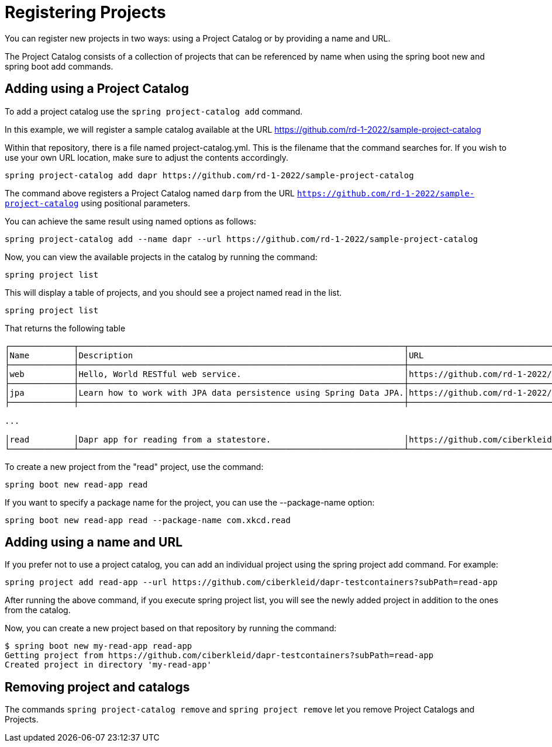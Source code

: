 = Registering Projects

You can register new projects in two ways: using a Project Catalog or by providing a name and URL.

The Project Catalog consists of a collection of projects that can be referenced by name when using the spring boot new and spring boot add commands.

== Adding using a Project Catalog
To add a project catalog use the `spring project-catalog add` command.

In this example, we will register a sample catalog available at the URL https://github.com/rd-1-2022/sample-project-catalog

Within that repository, there is a file named project-catalog.yml.
This is the filename that the command searches for.
If you wish to use your own URL location, make sure to adjust the contents accordingly.

[source, bash]
----
spring project-catalog add dapr https://github.com/rd-1-2022/sample-project-catalog
----

The command above registers a Project Catalog named `darp` from the URL `https://github.com/rd-1-2022/sample-project-catalog` using positional parameters.

You can achieve the same result using named options as follows:

[source, bash]
----
spring project-catalog add --name dapr --url https://github.com/rd-1-2022/sample-project-catalog
----

Now, you can view the available projects in the catalog by running the command:

[source, bash]
----
spring project list
----

This will display a table of projects, and you should see a project named read in the list.

[source, bash]
----
spring project list
----

That returns the following table

[source, bash]
----
┌─────────────┬──────────────────────────────────────────────────────────────────┬──────────────────────────────────────────────────────────────────┬───────┬───────────────────────────────────────┐
│Name         │Description                                                       │URL                                                               │Catalog│Tags                                   │
├─────────────┼──────────────────────────────────────────────────────────────────┼──────────────────────────────────────────────────────────────────┼───────┼───────────────────────────────────────┤
│web          │Hello, World RESTful web service.                                 │https://github.com/rd-1-2022/rest-service                         │gs     │[java-17, boot-3.1.x, rest, web]       │
├─────────────┼──────────────────────────────────────────────────────────────────┼──────────────────────────────────────────────────────────────────┼───────┼───────────────────────────────────────┤
│jpa          │Learn how to work with JPA data persistence using Spring Data JPA.│https://github.com/rd-1-2022/rpt-spring-data-jpa                  │gs     │[java-17, boot-3.1.x, jpa, h2]         │
├─────────────┼──────────────────────────────────────────────────────────────────┼──────────────────────────────────────────────────────────────────┼───────┼───────────────────────────────────────┤

...

│read         │Dapr app for reading from a statestore.                           │https://github.com/ciberkleid/dapr-testcontainers?subPath=read-app│dapr   │[java-17, boot-3.1.x, dapr, statestore]│
└─────────────┴──────────────────────────────────────────────────────────────────┴──────────────────────────────────────────────────────────────────┴───────┴───────────────────────────────────────┘


----

To create a new project from the "read" project, use the command:

[source, bash]
----
spring boot new read-app read
----

If you want to specify a package name for the project, you can use the --package-name option:

[source, bash]
----
spring boot new read-app read --package-name com.xkcd.read
----

== Adding using a name and URL

If you prefer not to use a project catalog, you can add an individual project using the spring project add command. For example:

[source, bash]
----
spring project add read-app --url https://github.com/ciberkleid/dapr-testcontainers?subPath=read-app
----

After running the above command, if you execute spring project list, you will see the newly added project in addition to the ones from the catalog.

Now, you can create a new project based on that repository by running the command:

[source, bash]
----
$ spring boot new my-read-app read-app
Getting project from https://github.com/ciberkleid/dapr-testcontainers?subPath=read-app
Created project in directory 'my-read-app'
----

== Removing project and catalogs

The commands `spring project-catalog remove` and `spring project remove` let you remove Project Catalogs and Projects.

